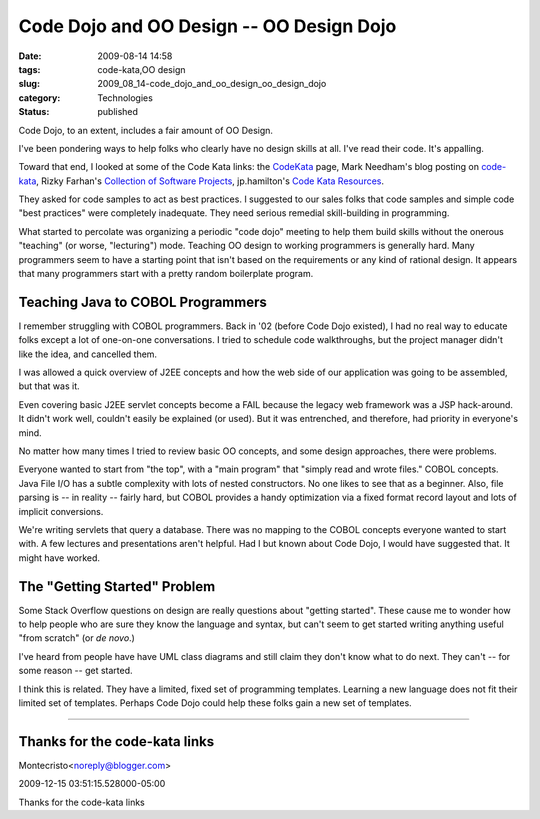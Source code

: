 Code Dojo and OO Design -- OO Design Dojo
=========================================

:date: 2009-08-14 14:58
:tags: code-kata,OO design
:slug: 2009_08_14-code_dojo_and_oo_design_oo_design_dojo
:category: Technologies
:status: published

Code Dojo, to an extent, includes a fair amount of OO Design.

I've been pondering ways to help folks who clearly have no design
skills at all. I've read their code. It's appalling.

Toward that end, I looked at some of the Code Kata links: the
`CodeKata <http://codekata.pragprog.com/>`__ page, Mark Needham's
blog posting on
`code-kata <http://www.markhneedham.com/blog/tag/code-kata/>`__,
Rizky Farhan's `Collection of Software
Projects <http://frizky.wikidot.com/projects:code-kata>`__,
jp.hamilton's `Code Kata
Resources <http://www.jphamilton.net/post/Coding-Dojo-and-Code-Kata-Resources.aspx>`__.

They asked for code samples to act as best practices. I suggested
to our sales folks that code samples and simple code "best
practices" were completely inadequate. They need serious remedial
skill-building in programming.

What started to percolate was organizing a periodic "code dojo"
meeting to help them build skills without the onerous "teaching"
(or worse, "lecturing") mode. Teaching OO design to working
programmers is generally hard. Many programmers seem to have a
starting point that isn't based on the requirements or any kind of
rational design. It appears that many programmers start with a
pretty random boilerplate program.

Teaching Java to COBOL Programmers
----------------------------------

I remember struggling with COBOL programmers. Back in '02 (before
Code Dojo existed), I had no real way to educate folks except a
lot of one-on-one conversations. I tried to schedule code
walkthroughs, but the project manager didn't like the idea, and
cancelled them.

I was allowed a quick overview of J2EE concepts and how the web
side of our application was going to be assembled, but that was
it.

Even covering basic J2EE servlet concepts become a FAIL because
the legacy web framework was a JSP hack-around. It didn't work
well, couldn't easily be explained (or used). But it was
entrenched, and therefore, had priority in everyone's mind.

No matter how many times I tried to review basic OO concepts, and
some design approaches, there were problems.

Everyone wanted to start from "the top", with a "main program"
that "simply read and wrote files." COBOL concepts. Java File I/O
has a subtle complexity with lots of nested constructors. No one
likes to see that as a beginner. Also, file parsing is -- in
reality -- fairly hard, but COBOL provides a handy optimization
via a fixed format record layout and lots of implicit conversions.

We're writing servlets that query a database. There was no mapping
to the COBOL concepts everyone wanted to start with. A few
lectures and presentations aren't helpful. Had I but known about
Code Dojo, I would have suggested that. It might have worked.

The "Getting Started" Problem
-----------------------------

Some Stack Overflow questions on design are really questions about
"getting started". These cause me to wonder how to help people who
are sure they know the language and syntax, but can't seem to get
started writing anything useful "from scratch" (or *de novo*.)

I've heard from people have have UML class diagrams and still
claim they don't know what to do next. They can't -- for some
reason -- get started.

I think this is related. They have a limited, fixed set of
programming templates. Learning a new language does not fit their
limited set of templates. Perhaps Code Dojo could help these folks
gain a new set of templates.



-----

Thanks for the code-kata links
------------------------------

Montecristo<noreply@blogger.com>

2009-12-15 03:51:15.528000-05:00

Thanks for the code-kata links





